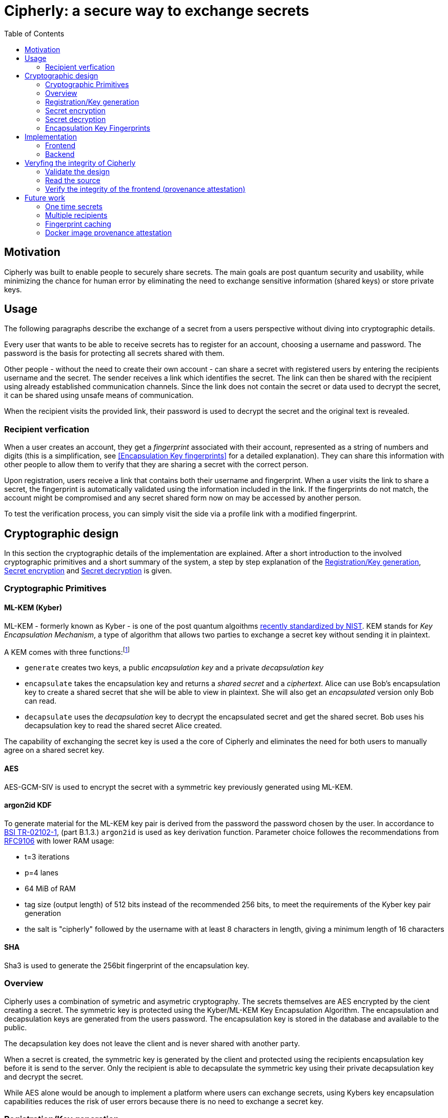 = Cipherly: a secure way to exchange secrets
:toc:

== Motivation

Cipherly was built to enable people to securely share secrets.
The main goals are post quantum security and usability, while minimizing the chance for human error by eliminating the need to exchange sensitive information (shared keys) or store private keys.

== Usage

The following paragraphs describe the exchange of a secret from a users perspective without diving into cryptographic details.

Every user that wants to be able to receive secrets has to register for an account, choosing a username and password.
The password is the basis for protecting all secrets shared with them.


Other people - without the need to create their own account - can share a secret with registered users by entering the recipients username and the secret.
The sender receives a link which identifies the secret.
The link can then be shared with the recipient using already established communication channels.
Since the link does not contain the secret or data used to decrypt the secret, it can be shared using unsafe means of communication.

When the recipient visits the provided link, their password is used to decrypt the secret and the original text is revealed.

=== Recipient verfication

When a user creates an account, they get a _fingerprint_ associated with their account, represented as a string of numbers and digits (this is a simplification, see <<Encapsulation Key fingerprints>> for a detailed explanation).
They can share this information with other people to allow them to verify that they are sharing a secret with the correct person.

Upon registration, users receive a link that contains both their username and fingerprint.
When a user visits the link to share a secret, the fingerprint is automatically validated using the information included in the link.
If the fingerprints do not match, the account might be compromised and any secret shared form now on may be accessed by another person.

To test the verification process, you can simply visit the side via a profile link with a modified fingerprint.

== Cryptographic design

In this section the cryptographic details of the implementation are explained.
After a short introduction to the involved cryptographic primitives and a short summary of the system, a step by step explanation of the <<Registration/Key generation>>, <<Secret encryption>> and <<Secret decryption>> is given.


=== Cryptographic Primitives

==== ML-KEM (Kyber)

ML-KEM - formerly known as Kyber - is one of the post quantum algoithms https://www.nist.gov/news-events/news/2024/08/nist-releases-first-3-finalized-post-quantum-encryption-standards[recently standardized by NIST].
KEM stands for _Key Encapsulation Mechanism_, a type of algorithm that allows two parties to exchange a secret key without sending it in plaintext.

A KEM comes with three functions:footnote:[https://blog.cloudflare.com/post-quantum-key-encapsulation/]

- `generate` creates two keys, a public _encapsulation key_ and a private _decapsulation key_
- `encapsulate` takes the encapsulation key and returns a _shared secret_ and a _ciphertext_. Alice can use Bob's encapsulation key to create a shared secret that she will be able to view in plaintext. She will also get an _encapsulated_ version only Bob can read.
- `decapsulate` uses the _decapsulation_ key to decrypt the encapsulated secret and get the shared secret. Bob uses his decapsulation key to read the shared secret Alice created.

The capability of exchanging the secret key is used a the core of Cipherly and eliminates the need for both users to manually agree on a shared secret key.

==== AES

AES-GCM-SIV is used to encrypt the secret with a symmetric key previously generated using ML-KEM.

==== argon2id KDF

To generate material for the ML-KEM key pair is derived from the password the password chosen by the user.
In accordance to https://www.bsi.bund.de/SharedDocs/Downloads/DE/BSI/Publikationen/TechnischeRichtlinien/TR02102/BSI-TR-02102.pdf?__blob=publicationFile&v=10[BSI TR-02102-1], (part B.1.3.) `argon2id` is used as key derivation function.
Parameter choice followes the recommendations from https://datatracker.ietf.org/doc/rfc9106/[RFC9106] with lower RAM usage:

- t=3 iterations
- p=4 lanes
- 64 MiB of RAM
- tag size (output length) of 512 bits instead of the recommended 256 bits, to meet the requirements of the Kyber key pair generation
- the salt is "cipherly" followed by the username with at least 8 characters in length, giving a minimum length of 16 characters

==== SHA

Sha3 is used to generate the 256bit fingerprint of the encapsulation key.

=== Overview

Cipherly uses a combination of symetric and asymetric cryptography.
The secrets themselves are AES encrypted by the cient creating a secret.
The symmetric key is protected using the Kyber/ML-KEM Key Encapsulation Algorithm.
The encapsulation and decapsulation keys are generated from the users password.
The encapsulation key is stored in the database and available to the public.

The decapsulation key does not leave the client and is never shared with another party.

When a secret is created, the symmetric key is generated by the client and protected using the recipients encapsulation key before it is send to the server.
Only the recipient is able to decapsulate the symmetric key using their private decapsulation key and decrypt the secret.

While AES alone would be anough to implement a platform where users can exchange secrets, using Kybers key encapsulation capabilities reduces the risk of user errors because there is no need to exchange a secret key.

=== Registration/Key generation

- Alice chooses her username and  password
- Using a Key derivation function, 512bits are generated from the password
- From these bits, a Kyber key pair is generated
- The encapsulation key is stored on the server and available for other users

=== Secret encryption


- Bob fetches Alices encapsulation key form the server
- Bob enters the secret
- The secrets is encrypted using AES with a randomly generated symmetric key
- The symmetric key is encapsulated (encrypted) using Alices encapsulation key
- The encrypted secret and the encapsulated symmetric key are sent to the server

=== Secret decryption

- Alice fetches the encrypted secret and the encapsulated symmetric key from the server
- Alice enters her password to generate her keypair
- Using the decapsulation key, the symmetric key is decapsulated
- Using the symmetric key, the secret is decrypted


=== Encapsulation Key Fingerprints

A possible attack allowing someone else than the recipient to decrypt the symmetric key and thus the secret, is replacing the encapsulation key with one the attacker owns the matching decapsulation key for.
Besides the usual precautions - preventing people from chaingin other peoples encapsulation key - users have the ability to verify the encapsulation key used to decrypt the secret.

The fingerprint is the _SHA3-256_ hash of the encapsulation key.
It is displayed when users create their key.



image::crypto.drawio.png[]

== Implementation

=== Frontend

A full list of dependencies can be found in the `frontend/Cargo.toml` file.

https://alpinejs.dev[Alpine.js] is used for input handling and updating the UI.

==== Crypthographic Libraries

- Kyber/ML-KEM: https://crates.io/crates/ml-kem[ml-kem]
- AES: https://crates.io/crates/aes-gcm-siv[aes-gcm-siv]
- SHA: https://crates.io/crates/sha3[sha3]
- argon2id: https://crates.io/crates/argon2[argon2]

==== Third party assets

While the Rust dependencies are compiled into the WASM binary, Alpine.js and Pico.css are loaded from a CDN.
They are pinned to specific versions and use SRI hashes footnote:[https://developer.mozilla.org/en-US/docs/Web/Security/Subresource_Integrity] for integrity.

The Heroicons are included in the index.html file and not loaded from a CDN.

=== Backend

The backend is a Rust application providing a REST API over HTTP using _axum_ footnote:[https://crates.io/crates/axum].
All data is stored using _SQlite_ footnote:[https://www.sqlite.org/] and the _sqlx_ crate footnote:[https://crates.io/crates/sqlx].

==== Endpoints

- POST /api/accounts - Create a new account
- GET /api/accounts/:username - Fetch the public key of a user by the username
- POST /api/secrets - Create a new secret
- GET /api/secret/:id` - Fetches a secret by its ID

The request and response bodies are described in `core/src/lib.rs`.

== Veryfing the integrity of Cipherly

Cipherly is designed to be secure.
To verify the claims, the following steps can be taken.

=== Validate the design

See <<Cryptographic design>> for a detailed explanation of the cryptographic primitives used in Cipherly and how they work together.

=== Read the source

An important apect of Cipherly is that passwords and plaintext secrets never leave the browser.
For this reason, auditors should focus in the implementation of the frontend and verify that

- no extra requests are made or other means of leaking the secrets are present
- encryption is implemented as described in <<Cryptographic design>> (`crypto.rs`)
- cryptographic primitives are used correctly

=== Verify the integrity of the frontend (provenance attestation)

Even with a bulletproof open source implementation of the frontend, the backend could be compromised, allowing an attacker to 
serve a modified version of the frontend.

To allow users to verify that the frontend served is built from the source code in the repository, we use build provenance attestation.

The frontend is built in a GitHub action.
During the build process, the https://github.com/actions/attest-build-provenance[attest-build-provenance] action is used to attest the build provenance of the resulting artifacts (html, wasm and js files).
This allows you to verify that the frontend files served are built from the source code in the repository.

As part of the repository, the pipeline configuration itself can be reviewed too.

==== Download the frontend files.

The paths are listed here for convenience, check the browser developer tools to make sure you have verified all the files.

Note that 3rd party assets are not covered here (see <<Third party assets>> for more information).

```sh
wget https://cipherly.xyz/index.html
wget https://cipherly.xyz/secretshare.js
wget https://cipherly.xyz/secretshare_bg.wasm
```

The path of this file might change, check the browser developer tools for the correct path.

```sh
wget https://cipherly.xyz/snippets/secretshare-439caabd60b6b6c4/inline0.js
```

==== Using the GitHub CLI

Install the GitHub CLI: https://cli.github.com/[GitHub CLI].


```sh
gh attestation verify index.html --repo cipherly-xyz/cipherly
gh attestation verify secretshare.js --repo cipherly-xyz/cipherly
gh attestation verify secretshare_bg.wasm --repo cipherly-xyz/cipherly
gh attestation verify inline0.js --repo cipherly-xyz/cipherly
```

For more iformation, see https://cli.github.com/manual/gh_attestation_verify

===== Without GitHub CLI

You can also calculate the hashes of the files and manually verify the attestation using the reports on GitHub:

https://github.com/cipherly-xyz/cipherly/attestations

== Future work

There are several features that could be added to improve Cipherly in the future.

=== One time secrets

One time secrets are deleted after being decrypted.
It would be not enough to rely on the frontend to trigger secret deletion, so the secrect must be deleted by the backend after it has been fetched.
To avoid DOS attacks an attacker fetches other peoples secrets to trigger their deletion, the backend should implement a challenge response protocol to ensure that the requesting party is able to decrypt the secret.


=== Multiple recipients

This requires some more thought to make an efficient and secure implementation.
Since changes in the cryptography may break existing keys and secrets, this should be implemented with care.

With the current ML-KEM + AES implementation, multiple recipients would require storing the encapsulated symmetric key multiple times, one time for each recipient.
Since the Key Encapsulation Mechanism picks a new message (symmetric key in this case) for each recipient, the symmetric key would have to be encrypted multiple times too.
This would increase the size of transfered data and the amount of data stored on the server.

Furthermore, the encrypted symmetric keys would have to be stored in a way that allows to determine which encapsulated key belongs to which recipient, unless the recipient would fetch all encapsulated keys and the ciphertext and decrypt all of them until one of them yield a valid symmetric key.
This is currently not necessary and would make it easier for an attacker to link a secret to a recipient.

The approach of using a multi-kem like https://github.com/cryptojedi/kyber-mkem[kyber-mkem] needs some investigation too.

=== Fingerprint caching

To increase the usability of the fingerprint verification, the frontend could cache the fingerprints in local storage.

Alternatively, the fingerprints known to a user could be stored in some kind of per-user "address book" on the server, encrypted with the public key of the user.

=== Docker image provenance attestation

To increase security for self hosted/on prem scenarios, provenance attestation for the Docker image could be implemented.
